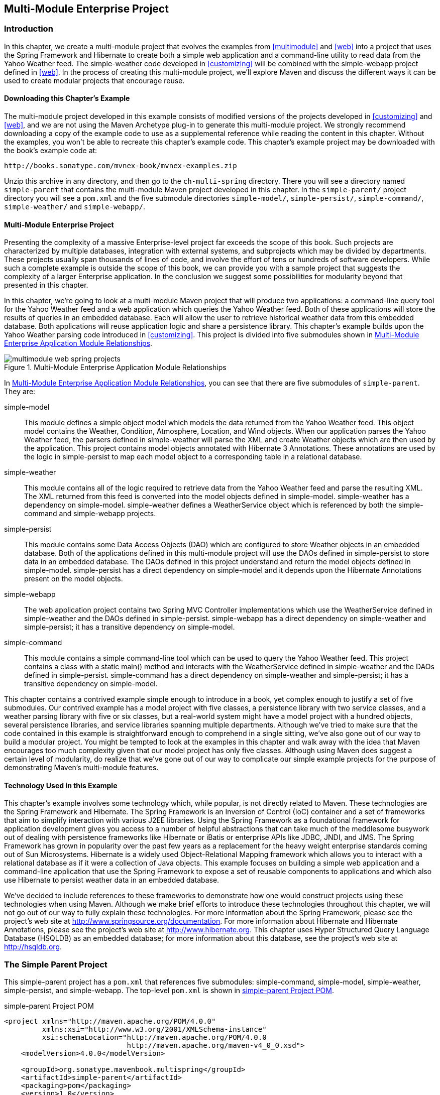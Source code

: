 [[multimodule-web-spring]]
== Multi-Module Enterprise Project

[[multimodule-web-spring-sect-intro]]
=== Introduction

In this chapter, we create a multi-module project that evolves the
examples from <<multimodule>> and <<web>> into a project that uses the
Spring Framework and Hibernate to create both a simple web application
and a command-line utility to read data from the Yahoo Weather
feed. The +simple-weather+ code developed in <<customizing>> will be
combined with the +simple-webapp+ project defined in <<web>>. In the
process of creating this multi-module project, we'll explore Maven and
discuss the different ways it can be used to create modular projects
that encourage reuse.

[[multimodule-web-spring-sect-downloading-example]]
==== Downloading this Chapter's Example

The multi-module project developed in this example consists of
modified versions of the projects developed in <<customizing>> and
<<web>>, and we are not using the Maven Archetype plug-in to generate
this multi-module project. We strongly recommend downloading a copy of
the example code to use as a supplemental reference while reading the
content in this chapter. Without the examples, you won't be able to
recreate this chapter's example code. This chapter's example project
may be downloaded with the book's example code at:

----
http://books.sonatype.com/mvnex-book/mvnex-examples.zip
----

Unzip this archive in any directory, and then go to the
`ch-multi-spring` directory. There you will see a directory named
`simple-parent` that contains the multi-module Maven project
developed in this chapter. In the `simple-parent/` project directory
you will see a `pom.xml` and the five submodule directories
`simple-model/`, `simple-persist/`, `simple-command/`,
`simple-weather/` and `simple-webapp/`.

[[multimodule-web-spring-sect-project-description]]
==== Multi-Module Enterprise Project

Presenting the complexity of a massive Enterprise-level project far
exceeds the scope of this book. Such projects are characterized by
multiple databases, integration with external systems, and subprojects
which may be divided by departments. These projects usually span
thousands of lines of code, and involve the effort of tens or hundreds
of software developers. While such a complete example is outside the
scope of this book, we can provide you with a sample project that
suggests the complexity of a larger Enterprise application. In the
conclusion we suggest some possibilities for modularity beyond that
presented in this chapter.

In this chapter, we're going to look at a multi-module Maven project
that will produce two applications: a command-line query tool for the
Yahoo Weather feed and a web application which queries the Yahoo
Weather feed. Both of these applications will store the results of
queries in an embedded database. Each will allow the user to retrieve
historical weather data from this embedded database. Both applications
will reuse application logic and share a persistence library. This
chapter's example builds upon the Yahoo Weather parsing code
introduced in <<customizing>>. This project is divided into five
submodules shown in <<fig-multimodule-web-spring-projects>>.

[[fig-multimodule-web-spring-projects]]
.Multi-Module Enterprise Application Module Relationships
image::figs/web/multimodule-web-spring_projects.png[]

In <<fig-multimodule-web-spring-projects>>, you can see that there are
five submodules of `simple-parent`. They are:

simple-model::

   This module defines a simple object model which models the data
   returned from the Yahoo Weather feed. This object model contains
   the +Weather+, +Condition+, +Atmosphere+, +Location+, and +Wind+
   objects. When our application parses the Yahoo Weather feed, the
   parsers defined in +simple-weather+ will parse the XML and create
   +Weather+ objects which are then used by the application. This
   project contains model objects annotated with Hibernate 3
   Annotations. These annotations are used by the logic in
   +simple-persist+ to map each model object to a corresponding table
   in a relational database.

simple-weather::

   This module contains all of the logic required to retrieve data
   from the Yahoo Weather feed and parse the resulting XML. The XML
   returned from this feed is converted into the model objects defined
   in +simple-model+. +simple-weather+ has a dependency on
   +simple-model+. +simple-weather+ defines a +WeatherService+ object
   which is referenced by both the +simple-command+ and
   +simple-webapp+ projects.

simple-persist::

   This module contains some Data Access Objects (DAO) which are
   configured to store +Weather+ objects in an embedded database. Both
   of the applications defined in this multi-module project will use
   the DAOs defined in +simple-persist+ to store data in an embedded
   database. The DAOs defined in this project understand and return
   the model objects defined in +simple-model+. +simple-persist+ has a
   direct dependency on +simple-model+ and it depends upon the
   Hibernate Annotations present on the model objects.

simple-webapp::

   The web application project contains two Spring MVC Controller
   implementations which use the +WeatherService+ defined in
   +simple-weather+ and the DAOs defined in
   +simple-persist+. +simple-webapp+ has a direct dependency on
   +simple-weather+ and +simple-persist+; it has a transitive
   dependency on +simple-model+.

simple-command::

   This module contains a simple command-line tool which can be used
   to query the Yahoo Weather feed. This project contains a class
   with a static +main()+ method and interacts with the
   +WeatherService+ defined in +simple-weather+ and the DAOs defined
   in +simple-persist+. +simple-command+ has a direct dependency on
   +simple-weather+ and +simple-persist+; it has a transitive
   dependency on +simple-model+.

This chapter contains a contrived example simple enough to introduce
in a book, yet complex enough to justify a set of five submodules. Our
contrived example has a model project with five classes, a persistence
library with two service classes, and a weather parsing library with
five or six classes, but a real-world system might have a model
project with a hundred objects, several persistence libraries, and
service libraries spanning multiple departments. Although we've tried
to make sure that the code contained in this example is
straightforward enough to comprehend in a single sitting, we've also
gone out of our way to build a modular project. You might be tempted
to look at the examples in this chapter and walk away with the idea
that Maven encourages too much complexity given that our model project
has only five classes. Although using Maven does suggest a certain
level of modularity, do realize that we've gone out of our way to
complicate our simple example projects for the purpose of
demonstrating Maven's multi-module features.

[[multimodule-web-spring-sect-example-tech]]
==== Technology Used in this Example

This chapter's example involves some technology which, while popular,
is not directly related to Maven. These technologies are the Spring
Framework and Hibernate. The Spring Framework is an Inversion of
Control (IoC) container and a set of frameworks that aim to simplify
interaction with various J2EE libraries. Using the Spring Framework as
a foundational framework for application development gives you access
to a number of helpful abstractions that can take much of the
meddlesome busywork out of dealing with persistence frameworks like
Hibernate or iBatis or enterprise APIs like JDBC, JNDI, and JMS. The
Spring Framework has grown in popularity over the past few years as a
replacement for the heavy weight enterprise standards coming out of
Sun Microsystems. Hibernate is a widely used Object-Relational Mapping
framework which allows you to interact with a relational database as
if it were a collection of Java objects. This example focuses on
building a simple web application and a command-line application that
use the Spring Framework to expose a set of reusable components to
applications and which also use Hibernate to persist weather data in
an embedded database.

We've decided to include references to these frameworks to demonstrate
how one would construct projects using these technologies when using
Maven. Although we make brief efforts to introduce these technologies
throughout this chapter, we will not go out of our way to fully
explain these technologies. For more information about the Spring
Framework, please see the project's web site at
http://www.springframework.org/[http://www.springsource.org/documentation]. For
more information about Hibernate and Hibernate Annotations, please see
the project's web site at
http://www.hibernate.org[http://www.hibernate.org]. This chapter uses
Hyper Structured Query Language Database (HSQLDB) as an embedded
database; for more information about this database, see the project's
web site at http://hsqldb.org/[http://hsqldb.org].

[[multimodule-web-spring-sect-simple-parent]]
=== The Simple Parent Project

This +simple-parent+ project has a `pom.xml` that references five
submodules: +simple-command+, +simple-model+, +simple-weather+,
+simple-persist+, and +simple-webapp+. The top-level `pom.xml` is
shown in <<ex-multimodule-web-spring-parent>>.

[[ex-multimodule-web-spring-parent]]
.simple-parent Project POM
----
<project xmlns="http://maven.apache.org/POM/4.0.0" 
         xmlns:xsi="http://www.w3.org/2001/XMLSchema-instance"
         xsi:schemaLocation="http://maven.apache.org/POM/4.0.0 
                             http://maven.apache.org/maven-v4_0_0.xsd">
    <modelVersion>4.0.0</modelVersion>

    <groupId>org.sonatype.mavenbook.multispring</groupId>
    <artifactId>simple-parent</artifactId>
    <packaging>pom</packaging>
    <version>1.0</version>
    <name>Multi-Spring Chapter Simple Parent Project</name>

    <modules>
        <module>simple-command</module>
        <module>simple-model</module>
        <module>simple-weather</module>
        <module>simple-persist</module>
        <module>simple-webapp</module>
    </modules>

    <build>
        <pluginManagement>
            <plugins>
                <plugin>
                    <groupId>org.apache.maven.plugins</groupId>
                    <artifactId>maven-compiler-plugin</artifactId>
                    <configuration>
                        <source>1.5</source>
                        <target>1.5</target>
                    </configuration>
                </plugin>
            </plugins>
        </pluginManagement> 
    </build>

    <dependencies>
        <dependency>
            <groupId>junit</groupId>
            <artifactId>junit</artifactId>
            <version>3.8.1</version>
            <scope>test</scope>
        </dependency>
    </dependencies>
</project>
----

NOTE: If you are already familiar with Maven POMs, you might notice
that this top-level POM does not define a dependencyManagement
element. The dependencyManagement element allows you to define
dependency versions in a single, top-level POM, and it is introduced
in <<optimizing>>.

Note the similarities of this parent POM to the parent POM defined in
<<ex-multimodule-parent-pom>>. The only real difference between these
two POMs is the list of submodules. Where that example only listed two
submodules, this parent POM lists five submodules. The next few
sections explore each of these five submodules in some detail. Because
our example uses Java annotations, we've configured the compiler to
target the Java 5 JVM.

[[multimodule-web-spring-sect-simple-model-project]]
=== The Simple Model Module

The first thing most enterprise projects need is an object model. An
object model captures the core set of domain objects in any system. A
banking system might have an object model which consists of 
+Account+, +Customer+, and +Transaction+ objects, or a system to
capture and communicate sports scores might have a +Team+ and a +Game+
object. Whatever it is, there's a good chance that you've modeled the
concepts in your system in an object model. It is a common practice in
Maven projects to separate this project into a separate project which
is widely referenced. In this system we are capturing each query to
the Yahoo Weather feed with a +Weather+ object which references four
other objects. Wind direction, chill, and speed are stored in a +Wind+
object. Location data including the zip code, city, region, and
country are stored in a +Location+ class. Atmospheric conditions such
as the humidity, maximum visibility, barometric pressure, and whether
the pressure is rising or falling are stored in an +Atmosphere+
class. A textual description of conditions, the temperature, and the
date of the observation is stored in a +Condition+ class.

.Simple Object Model for Weather Data
image::figs/web/multimodule-web-spring_object-model.png[]

The `pom.xml` file for this simple object model contains one
dependency that bears some explanation. Our object model is annotated
with Hibernate Annotations. We use these annotations to map the model
objects in this model to tables in a relational database. The
dependency is +org.hibernate:hibernate-annotations:3.3.0.ga+. Take a
look at the `pom.xml` shown in <<example_simple-model_pom.xml>>, and
then look at the next few examples for some illustrations of these
annotations.

[[example_simple-model_pom.xml]]
.simple-model pom.xml
----
<project xmlns="http://maven.apache.org/POM/4.0.0" 
         xmlns:xsi="http://www.w3.org/2001/XMLSchema-instance"
         xsi:schemaLocation="http://maven.apache.org/POM/4.0.0
                             http://maven.apache.org/maven-v4_0_0.xsd">
    <modelVersion>4.0.0</modelVersion>
    <parent>
        <groupId>org.sonatype.mavenbook.multispring</groupId>
        <artifactId>simple-parent</artifactId>
        <version>1.0</version>
    </parent>
    <artifactId>simple-model</artifactId>
    <packaging>jar</packaging>

    <name>Simple Object Model</name>

    <dependencies>
        <dependency>
            <groupId>org.hibernate</groupId>
            <artifactId>hibernate-annotations</artifactId>
            <version>3.3.0.ga</version>
        </dependency>
        <dependency>
            <groupId>org.hibernate</groupId>
            <artifactId>hibernate-commons-annotations</artifactId>
            <version>3.3.0.ga</version>
        </dependency>
    </dependencies>
</project>
----

In `src/main/java/org/sonatype/mavenbook/weather/model`, we have
`Weather.java`, which contains the annotated +Weather+ model
object. The +Weather+ object is a simple Java bean. This means that we
have private member variables like +id+, +location+, +condition+,
+wind+, +atmosphere+, and +date+ exposed with public getter and setter
methods that adhere to the following pattern: if a property is named
+name+, there will be a public no-arg getter method named +getName()+,
and there will be a one-argument setter named +setName(String name)+. 
Although we show the
getter and setter methods for the +id+ property, we've omitted most of
the getters and setters for most of the other properties to save a few
trees. See <<example_weather_model_object>>.

[[example_weather_model_object]]
.Annotated Weather Model Object
----
package org.sonatype.mavenbook.weather.model;

import javax.persistence.*;

import java.util.Date;

@Entity
@NamedQueries({
  @NamedQuery(name="Weather.byLocation", 
              query="from Weather w where w.location = :location")
})
public class Weather {

  @Id
  @GeneratedValue(strategy=GenerationType.IDENTITY)
  private Integer id;

  @ManyToOne(cascade=CascadeType.ALL)
  private Location location;

  @OneToOne(mappedBy="weather",cascade=CascadeType.ALL)
  private Condition condition;

  @OneToOne(mappedBy="weather",cascade=CascadeType.ALL)
  private Wind wind;

  @OneToOne(mappedBy="weather",cascade=CascadeType.ALL)
  private Atmosphere atmosphere;

  private Date date;

  public Weather() {}

  public Integer getId() { return id; }
  public void setId(Integer id) { this.id = id; }

  // All getter and setter methods omitted...
}
----

In the +Weather+ class, we are using Hibernate annotations to provide
guidance to the +simple-persist+ project. These annotations are used
by Hibernate to map an object to a table in a relational
database. Although a full explanation of Hibernate annotations is
beyond the scope of this chapter, here is a brief explanation for the
curious. The +@Entity+ annotation marks this class as a persistent
entity. We've omitted the +@Table+ annotation on this class, so
Hibernate is going to use the name of the class as the name of the
table to map +Weather+ to. The +@NamedQueries+ annotation defines a
query that is used by the +WeatherDAO+ in +simple-persist+. The query
language in the +@NamedQuery+ annotation is written in something
called Hibernate Query Language (HQL). Each member variable is
annotated with annotations that define the type of column and any
relationships implied by that column:

+Id+::

   The +id+ property is annotated with +@Id+. This marks the +id+
   property as the property that contains the primary key in a
   database table. The +@GeneratedValue+ controls how new primary key
   values are generated. In the case of +id+, we're using the
   +IDENTITY+ +GenerationType+, which will use the underlying
   database's identity generation facilities.

+Location+::

   Each +Weather+ object instance corresponds to a +Location+
   object. A +Location+ object represents a zip code, and the
   +@ManyToOne+ makes sure that +Weather+ objects that point to the
   same +Location+ object reference the same instance. The +cascade+
   attribute of the +@ManyToOne+ makes sure that we persist a
   +Location+ object every time we persist a +Weather+ object.

+Condition+, +Wind+, +Atmosphere+::

   Each of these objects is mapped as a +@OneToOne+ with the
   +CascadeType+ of +ALL+. This means that every time we save a
   +Weather+ object, we'll be inserting a row into the +Weather+
   table, the +Condition+ table, the +Wind+ table, and the
   +Atmosphere+ table.

+Date+::

   +Date+ is not annotated. This means that Hibernate is going to use
   all of the column defaults to define this mapping. The column name
   is going to be +date+, and the column type is going to be the
   appropriate time to match the +Date+ object.

NOTE: If you have a property you wish to omit from a table mapping,
you would annotate that property with +@Transient+.

Next, take a look at one of the secondary model objects, +Condition+,
shown in <<example_condition_model_object>>. This class also resides
in `src/main/java/org/sonatype/mavenbook/weather/model`.

[[example_condition_model_object]]
.simple-model's Condition Model Object.
----
package org.sonatype.mavenbook.weather.model;

import javax.persistence.*;

@Entity
public class Condition {

  @Id 
  @GeneratedValue(strategy=GenerationType.IDENTITY)
  private Integer id;

  private String text;
  private String code;
  private String temp;
  private String date;

  @OneToOne(cascade=CascadeType.ALL)
  @JoinColumn(name="weather_id", nullable=false)
  private Weather weather;

  public Condition() {}

  public Integer getId() { return id; }
  public void setId(Integer id) { this.id = id; }

  // All getter and setter methods omitted...
}
----

The +Condition+ class resembles the +Weather+ class. It is annotated
as an +@Entity+, and it has similar annotations on the +id+
property. The +text+, +code+, +temp+, and +date+ properties are all
left with the default column settings, and the +weather+ property is
annotated with a +@OneToOne+ annotation and another annotation that
references the associated +Weather+ object with a foreign key column
named +weather_id+.

[[multimodule-web-spring-sect-simple-weather]]
=== The Simple Weather Module

The next module we're going to examine could be considered something
of a “service.” The Simple Weather module is the module that contains
all of the logic necessary to retrieve and parse the data from the
Yahoo Weather RSS feed. Although Simple Weather contains three Java
classes and one JUnit test, it is going to present a single component,
+WeatherService+, to both the Simple Web Application and the Simple
Command-Line Utility. Very often an enterprise project will contain
several API modules that contain critical business logic or logic that
interacts with external systems. A banking system might have a module
that retrieves and parses data from a third-party data provider, and a
system to display sports scores might interact with an XML feed that
presents real-time scores for basketball or soccer. In
<<example_simple-weather_module_pom>>, this module encapsulates all of
the network activity and XML parsing that is involved in the
interaction with Yahoo Weather. Other modules can depend on this
module and simply call out to the +retrieveForecast()+ method on +WeatherService+,
which takes a zip code as an argument and which returns a +Weather+
object.

[[example_simple-weather_module_pom]]
.simple-weather Module POM
----
<project xmlns="http://maven.apache.org/POM/4.0.0" 
         xmlns:xsi="http://www.w3.org/2001/XMLSchema-instance"
         xsi:schemaLocation="http://maven.apache.org/POM/4.0.0 
                             http://maven.apache.org/maven-v4_0_0.xsd">
    <modelVersion>4.0.0</modelVersion>
    <parent>
        <groupId>org.sonatype.mavenbook.multispring</groupId>
        <artifactId>simple-parent</artifactId>
        <version>1.0</version>
    </parent>
    <artifactId>simple-weather</artifactId>
    <packaging>jar</packaging>

    <name>Simple Weather API</name>

    <dependencies>
        <dependency>
            <groupId>org.sonatype.mavenbook.multispring</groupId>
            <artifactId>simple-model</artifactId>
            <version>1.0</version>
        </dependency>
        <dependency>
            <groupId>log4j</groupId>
            <artifactId>log4j</artifactId>
            <version>1.2.14</version>
        </dependency>
        <dependency>
            <groupId>dom4j</groupId>
            <artifactId>dom4j</artifactId>
            <version>1.6.1</version>
        </dependency>
        <dependency>
            <groupId>jaxen</groupId>
            <artifactId>jaxen</artifactId>
            <version>1.1.1</version>
        </dependency>
        <dependency>
            <groupId>org.apache.commons</groupId>
            <artifactId>commons-io</artifactId>
            <version>1.3.2</version>
            <scope>test</scope>
        </dependency>
    </dependencies>
</project>
----

The +simple-weather+ POM extends the +simple-parent+ POM, sets the
packaging to +jar+, and then adds the following dependencies:

+org.sonatype.mavenbook.multispring:simple-model:1.0+::

   +simple-weather+ parses the Yahoo Weather RSS feed into a
   +Weather+ object. It has a direct dependency on +simple-model+.

+log4j:log4j:1.2.14+::

   +simple-weather+ uses the Log4J library to print log messages.

+dom4j:dom4j:1.6.1+ and +jaxen:jaxen:1.1.1+::

   Both of these dependencies are used to parse the XML returned from
   Yahoo Weather.

+org.apache.commons:commons-io:1.3.2 (scope=test)+::

   This +test+-scoped dependency is used by the +YahooParserTest+.

Next is the +WeatherService+ class, shown in
<<example_weatherservice_class>>. This class is going to look very
similar to the +WeatherService+ class from
<<multimodule-weather-service>>. Although the +WeatherService+ is the
same, there are some subtle differences in this chapter's
example. This version's +retrieveForecast()+ method returns a
+Weather+ object, and the formatting is going to be left to the
applications that call +WeatherService+. The other major change is
that the +YahooRetriever+ and +YahooParser+ are both bean properties
of the +WeatherService+ bean.

[[example_weatherservice_class]]
.WeatherService Class
----
package org.sonatype.mavenbook.weather;

import java.io.InputStream;

import org.sonatype.mavenbook.weather.model.Weather;

public class WeatherService {

    private YahooRetriever yahooRetriever;
    private YahooParser yahooParser;

    public WeatherService() {
    }

    public Weather retrieveForecast(String zip) throws Exception {
        // Retrieve Data 
        InputStream dataIn = yahooRetriever.retrieve(zip);

        // Parse DataS   
        Weather weather = yahooParser.parse(zip, dataIn);

        return weather;
    }

    public YahooRetriever getYahooRetriever() {
        return yahooRetriever;
    }

    public void setYahooRetriever(YahooRetriever yahooRetriever) {
        this.yahooRetriever = yahooRetriever;
    }

    public YahooParser getYahooParser() {
        return yahooParser;
    }

    public void setYahooParser(YahooParser yahooParser) {
        this.yahooParser = yahooParser;
    }

}
----

Finally, in this project we have an XML file that is used by the
Spring Framework to create something called an
+ApplicationContext+. First, some explanation: both of our
applications, the web application and the command-line utility, need
to interact with the +WeatherService+ class, and they both do so by
retrieving an instance of this class from a Spring
+ApplicationContext+ using the name +weatherService+. Our web
application uses a Spring MVC controller that is associated with an
instance of +WeatherService+, and our command-line utility loads the
+WeatherService+ from an +ApplicationContext+ in a static +main()+
function. To encourage reuse, we've included an
`applicationContext-weather.xml` file in `src/main/resources`, which
is available on the classpath. Modules that depend on the
+simple-weather+ module can load this application context using the
+ClasspathXmlApplicationContext+ in the Spring Framework. They can
then reference a named instance of the +WeatherService+ named
+weatherService+.

[[ex-spring-app-ctx-simple-weather]]
.Spring Application Context for the simple-weather Module
----
<?xml version="1.0" encoding="UTF-8"?>

<beans xmlns="http://www.springframework.org/schema/beans"
       xmlns:xsi="http://www.w3.org/2001/XMLSchema-instance"
       xsi:schemaLocation="http://www.springframework.org/schema/beans 
         http://www.springframework.org/schema/beans/spring-beans-2.0.xsd"
       default-lazy-init="true">

    <bean id="weatherService" 
          class="org.sonatype.mavenbook.weather.WeatherService">
        <property name="yahooRetriever" ref="yahooRetriever"/>
        <property name="yahooParser" ref="yahooParser"/>
    </bean>

    <bean id="yahooRetriever" 
          class="org.sonatype.mavenbook.weather.YahooRetriever"/>

    <bean id="yahooParser" 
          class="org.sonatype.mavenbook.weather.YahooParser"/>
</beans>
----

This document defines three beans: +yahooParser+, +yahooRetriever+,
and +weatherService+. The +weatherService+ bean is an instance of
+WeatherService+, and this XML document populates the +yahooParser+
and +yahooRetriever+ properties with references to the named instances
of the corresponding classes. Think of this
`applicationContext-weather.xml` file as defining the architecture of
a subsystem in this multi-module project. Projects like
+simple-webapp+ and +simple-command+ can reference this context and
retrieve an instance of +WeatherService+ which already has
relationships to instances of +YahooRetriever+ and +YahooParser+.

[[multimodule-web-spring-sect-simple-persist]]
=== The Simple Persist Module

This module defines two very simple Data Access Objects (DAOs). A DAO
is an object that provides an interface for persistence operations. In
an application that makes use of an Object-Relational Mapping (ORM)
framework such as Hibernate, DAOs are usually defined around
objects. In this project, we are defining two DAO objects:
+WeatherDAO+ and +LocationDAO+. The +WeatherDAO+ class allows us to
save a +Weather+ object to a database and retrieve a +Weather+ object
by +id+, and to retrieve +Weather+ objects that match a specific
+Location+. The +LocationDAO+ has a method that allows us to retrieve
a +Location+ object by zip code. First, let's take a look at the
+simple-persist+ POM in <<ex-simple-persist-POM>>.

[[ex-simple-persist-POM]]
.simple-persist POM
----
<project xmlns="http://maven.apache.org/POM/4.0.0" 
         xmlns:xsi="http://www.w3.org/2001/XMLSchema-instance"
         xsi:schemaLocation="http://maven.apache.org/POM/4.0.0 
                             http://maven.apache.org/maven-v4_0_0.xsd">
    <modelVersion>4.0.0</modelVersion>
    <parent>
        <groupId>org.sonatype.mavenbook.multispring</groupId>
        <artifactId>simple-parent</artifactId>
        <version>1.0</version>
    </parent>
    <artifactId>simple-persist</artifactId>
    <packaging>jar</packaging>

    <name>Simple Persistence API</name>

    <dependencies>
        <dependency>
            <groupId>org.sonatype.mavenbook.multispring</groupId>
            <artifactId>simple-model</artifactId>
            <version>1.0</version>
        </dependency>
        <dependency>
            <groupId>org.hibernate</groupId>
            <artifactId>hibernate</artifactId>
            <version>3.2.5.ga</version>
            <exclusions>
                <exclusion>
                    <groupId>javax.transaction</groupId>
                    <artifactId>jta</artifactId>
                </exclusion>
            </exclusions>
        </dependency>
        <dependency>
            <groupId>org.hibernate</groupId>
            <artifactId>hibernate-annotations</artifactId>
            <version>3.3.0.ga</version>
        </dependency>
        <dependency>
            <groupId>org.hibernate</groupId>
            <artifactId>hibernate-commons-annotations</artifactId>
            <version>3.3.0.ga</version>
        </dependency>
        <dependency>
            <groupId>javax.servlet</groupId>
            <artifactId>servlet-api</artifactId>
            <version>2.4</version>
            <scope>provided</scope>
        </dependency>
        <dependency>
            <groupId>org.springframework</groupId>
            <artifactId>spring</artifactId>
            <version>2.0.7</version>
        </dependency>
    </dependencies>
</project>
----

This POM file references +simple-parent+ as a parent POM, and it
defines a few dependencies. The dependencies listed in
+simple-persist+'s POM are:

+org.sonatype.mavenbook.multispring:simple-model:1.0+::

   Just like the +simple-weather+ module, this persistence module
   references the core model objects defined in +simple-model+.

+org.hibernate:hibernate:3.2.5.ga+::

   We define a dependency on Hibernate version 3.2.5.ga, but notice
   that we're excluding a dependency of Hibernate. We're doing this
   because the +javax.++transaction:++jta+ dependency is not available
   in the public Maven repository. This dependency happens to be one
   of those Sun dependencies that has not yet made it into the free
   central Maven repository. To avoid an annoying message telling us
   to go download these nonfree dependencies, we simply exclude this
   dependency from Hibernate.

+javax.servlet:servlet-api:2.4+::

   Since this project contains a Servlet, we need to include the
   Servlet API version 2.4.

+org.springframework:spring:2.0.7+::

   This includes the entire Spring Framework as a dependency.  It is
   generally a good practice to depend on only the components of
   Spring you happen to be using. The Spring Framework project has
   been nice enough to create focused artifacts such as
   +spring-hibernate3+.

Why depend on Spring? When it comes to Hibernate integration, Spring
allows us to leverage helper classes such as
+HibernateDaoSupport+. For an example of what is possible with the
help of +HibernateDaoSupport+, take a look at the code for the
+WeatherDAO+ in <<ex-persist-weatherdao-class>>.

[[ex-persist-weatherdao-class]]
.simple-persist's WeatherDAO Class
----
package org.sonatype.mavenbook.weather.persist;

import java.util.ArrayList;
import java.util.List;

import org.hibernate.Query;
import org.hibernate.Session;
import org.springframework.orm.hibernate3.HibernateCallback;
import org.springframework.orm.hibernate3.support.HibernateDaoSupport;

import org.sonatype.mavenbook.weather.model.Location;
import org.sonatype.mavenbook.weather.model.Weather;

public class WeatherDAO extends HibernateDaoSupport { <1>

  public WeatherDAO() {}

  public void save(Weather weather) { <2>
    getHibernateTemplate().save( weather );
  }

  public Weather load(Integer id) { <3>
    return (Weather) getHibernateTemplate().load( Weather.class, id);
  }

  @SuppressWarnings("unchecked")
  public List<Weather> recentForLocation( final Location location ) {
    return (List<Weather>) getHibernateTemplate().execute(
        new HibernateCallback() { <4>
          public Object doInHibernate(Session session) {
              Query query = 
                getSession().getNamedQuery("Weather.byLocation");
              query.setParameter("location", location);
              return new ArrayList<Weather>( query.list() );
        }
    });
  }
}
----

That's it. No really, you are done writing a class that can insert new
rows, select by primary key, and find all rows in Weather that join to
an id in the Location table. Clearly, we can't stop this book and
insert the five hundred pages it would take to get you up to speed on
the intricacies of Hibernate, but we can do some very quick
explanation:

<1> This class extends +HibernateDaoSupport+. What this means is that
the class is going to be associated with a Hibernate +SessionFactory+
which it is going to use to create Hibernate +Session+ objects. In
Hibernate, every operation goes through a +Session+ object, a
+Session+ mediates access to the underlying database and takes care of
managing the connection to the JDBC +DataSource+. Extending
+HibernateDaoSupport+ also means that we can access the
+HibernateTemplate+ using +getHibernateTemplate()+. For an example of
what can be done with the +HibernateTemplate+...

<2> The +save()+ method takes an instance of +Weather+ and calls the
+save()+ method on a +HibernateTemplate+. The +HibernateTemplate+
simplifies calls to common Hibernate operations and converts any
database specific exceptions to runtime exceptions. Here we call out
to +save()+ which inserts a new record into the +Weather+
table. Alternatives to +save()+ are +update()+ which updates an
existing row, or +saveOrUpdate()+ which would either save or update
depending on the presence of a non-null +id+ property in Weather.

<3> The +load()+ method, once again, is a one-liner that just calls a
method on an instance of +HibernateTemplate+. +load()+ on
+HibernateTemplate+ takes a +Class+ object and a +Serializable+
object. In this case, the +Serializable+ corresponds to the +id+ value
of the +Weather+ object to load.

<4> This last method +recentForLocation()+ calls out to a +NamedQuery+
defined in the +Weather+ model object. If you can think back that far,
the +Weather+ model object defined a named query
+"Weather.byLocation"+ with a query of +"from Weather w where
w.location = :location"+. We're loading this +NamedQuery+ using a
reference to a Hibernate +Session+ object inside a +HibernateCallback+
which is executed by the +execute()+ method on
+HibernateTemplate+. You can see in this method that we're populating
the named parameter +location+ with the parameter passed in to the
+recentForLocation()+ method.

Now is a good time for some clarification. +HibernateDaoSupport+ and
+HibernateTemplate+ are classes from the Spring Framework. They were
created by the Spring Framework to make writing Hibernate DAO objects
painless. To support this DAO, we'll need to do some configuration in
the +simple-persist+ Spring +ApplicationContext+ definition. The XML
document shown in <<ex-persist-spring>> is stored in
`src/main/resources` in a file named `applicationContext-persist.xml`.

[[ex-persist-spring]]
.Spring Application Context for simple-persist
----
<beans xmlns="http://www.springframework.org/schema/beans"
       xmlns:xsi="http://www.w3.org/2001/XMLSchema-instance"
       xsi:schemaLocation="http://www.springframework.org/schema/beans 
         http://www.springframework.org/schema/beans/spring-beans-2.0.xsd"
       default-lazy-init="true">

  <bean id="sessionFactory"
    class="org.springframework.orm.hibernate3.annotation.AnnotationSessionFactoryBean">
    <property name="annotatedClasses">
      <list>
        <value>org.sonatype.mavenbook.weather.model.Atmosphere</value>
        <value>org.sonatype.mavenbook.weather.model.Condition</value>
        <value>org.sonatype.mavenbook.weather.model.Location</value>
        <value>org.sonatype.mavenbook.weather.model.Weather</value>
        <value>org.sonatype.mavenbook.weather.model.Wind</value>
      </list>
    </property>
    <property name="hibernateProperties">
      <props>
        <prop key="hibernate.show_sql">false</prop>
        <prop key="hibernate.format_sql">true</prop>
        <prop key="hibernate.transaction.factory_class">
          org.hibernate.transaction.JDBCTransactionFactory
        </prop>
        <prop key="hibernate.dialect">
          org.hibernate.dialect.HSQLDialect
        </prop>
        <prop key="hibernate.connection.pool_size">0</prop>
        <prop key="hibernate.connection.driver_class">
          org.hsqldb.jdbcDriver
        </prop>
        <prop key="hibernate.connection.url">
          jdbc:hsqldb:data/weather;shutdown=true
        </prop>
        <prop key="hibernate.connection.username">sa</prop>
        <prop key="hibernate.connection.password"></prop>
        <prop key="hibernate.connection.autocommit">true</prop>
        <prop key="hibernate.jdbc.batch_size">0</prop>
      </props>
    </property>
  </bean>

  <bean id="locationDAO" 
        class="org.sonatype.mavenbook.weather.persist.LocationDAO">
    <property name="sessionFactory" ref="sessionFactory"/>
  </bean>

  <bean id="weatherDAO" 
        class="org.sonatype.mavenbook.weather.persist.WeatherDAO">
    <property name="sessionFactory" ref="sessionFactory"/>
  </bean>
</beans>
----

In this application context, we're accomplishing a few things. The
+sessionFactory+ bean is the bean from which the DAOs retrieve
Hibernate +Session+ objects. This bean is an instance of
+AnnotationSessionFactoryBean+ and is supplied with a list of
+annotatedClasses+. Note that the list of annotated classes is the
list of classes defined in our +simple-model+ module. Next, the
+sessionFactory+ is configured with a set of Hibernate configuration
properties (+hibernateProperties+). In this example, our Hibernate
properties define a number of settings:

+hibernate.dialect+::

   This setting controls how SQL is to be generated for our
   database. Since we are using the HSQLDB database, our database
   dialect is set to
   +org.hibernate.dialect.HSQLDialect+. Hibernate has dialects
   for all major databases such as Oracle, MySQL, Postgres, and SQL
   Server.

+hibernate.connection.*+::

   In this example, we're configuring the JDBC connection properties
   from the Spring configuration. Our applications are configured to
   run against a HSQLDB in the `./data/weather` directory. In a real
   enterprise application, it is more likely you would use something
   like JNDI to externalize database configuration from your
   application's code.

Lastly, in this bean definition file, both of the +simple-persist+ DAO
objects are created and given a reference to the +sessionFactory+ bean
just defined. Just like the Spring application context in
+simple-weather+, this `applicationContext-persist.xml` file defines
the architecture of a submodule in a larger enterprise design. If you
were working with a larger collection of persistence classes, you
might find it useful to capture them in an application context which
is separate from your application.

There's one last piece of the puzzle in +simple-persist+. Later in
this chapter, we're going to use `hibernate.cfg.xml` in
`src/main/resources`. The purpose of this file (which duplicates some
of the configuration in `applicationContext-persist.xml`) is to allow
us to leverage the Maven Hibernate3 plugin to generate Data Definition
Language (DDL) from nothing more than our annotations. See
<<ex-hibernate-cfg>>.

[[ex-hibernate-cfg]]
.simple-persist hibernate.cfg.xml
----
<!DOCTYPE hibernate-configuration PUBLIC
  "-//Hibernate/Hibernate Configuration DTD 3.0//EN"
  "http://hibernate.sourceforge.net/hibernate-configuration-3.0.dtd">

<hibernate-configuration>
  <session-factory>

    <!-- SQL dialect -->
    <property name="dialect">
      org.hibernate.dialect.HSQLDialect
    </property>

    <!-- Database connection settings -->
    <property name="connection.driver_class">
      org.hsqldb.jdbcDriver
    </property>
    <property name="connection.url">jdbc:hsqldb:data/weather</property>
    <property name="connection.username">sa</property>
    <property name="connection.password"></property>
    <property name="connection.shutdown">true</property>

    <!-- JDBC connection pool (use the built-in one) -->
    <property name="connection.pool_size">1</property>

    <!-- Enable Hibernate's automatic session context management -->
    <property name="current_session_context_class">thread</property>

    <!-- Disable the second-level cache  -->
    <property name="cache.provider_class">
            org.hibernate.cache.NoCacheProvider
    </property>

    <!-- Echo all executed SQL to stdout -->
    <property name="show_sql">true</property>

    <!-- disable batching so HSQLDB will propagate errors correctly. -->
    <property name="jdbc.batch_size">0</property>

    <!-- List all the mapping documents we're using -->
    <mapping class="org.sonatype.mavenbook.weather.model.Atmosphere"/>
    <mapping class="org.sonatype.mavenbook.weather.model.Condition"/>
    <mapping class="org.sonatype.mavenbook.weather.model.Location"/>
    <mapping class="org.sonatype.mavenbook.weather.model.Weather"/>
    <mapping class="org.sonatype.mavenbook.weather.model.Wind"/>

  </session-factory>
</hibernate-configuration>
----

The contents of <<ex-persist-spring>> and
<<ex-multimodule-web-spring-parent>> are redundant. While the Spring
Application Context XML is going to be used by the web application and
the command-line application, the `hibernate.cfg.xml` exists only to
support the Maven Hibernate3 plugin. Later in this chapter, we'll see
how to use this `hibernate.cfg.xml` and the Maven Hibernate3 plugin to
generate a database schema based on the annotated object model defined
in +simple-model+. This `hibernate.cfg.xml` file is the file that will
configure the JDBC connection properties and enumerate the list of
annotated model classes for the Maven Hibernate3 plugin.

[[multimodule-web-spring-sect-simple-web]]
=== The Simple Web Application Module

The web application is defined in a +simple-webapp+ project. This
simple web application project is going to define two Spring MVC
Controllers: +WeatherController+ and +simple-weather+ and the
`applicationContext-persist.xml` file in +simple-persist+. The
component architecture of this simple web application is shown in
<<fig-web-components>>.

[[fig-web-components]]
.Spring MVC Controllers Referencing Components in simple-weather and simple-persist.
image::figs/web/multimodule-web-web-spring.png[]

The POM for +simple-webapp+ is shown in
<<example_pom-for-simple-webapp>>.

[[example_pom-for-simple-webapp]]
.POM for simple-webapp
----
<project xmlns="http://maven.apache.org/POM/4.0.0" 
         xmlns:xsi="http://www.w3.org/2001/XMLSchema-instance"
         xsi:schemaLocation="http://maven.apache.org/POM/4.0.0 
                             http://maven.apache.org/maven-v4_0_0.xsd">
  <modelVersion>4.0.0</modelVersion>
  <parent>
    <groupId>org.sonatype.mavenbook.multispring</groupId>
    <artifactId>simple-parent</artifactId>
    <version>1.0</version>
  </parent>

  <artifactId>simple-webapp</artifactId>
  <packaging>war</packaging>
  <name>Simple Web Application</name>
  <dependencies>
    <dependency> <1>
      <groupId>javax.servlet</groupId>
      <artifactId>servlet-api</artifactId>
      <version>2.4</version>
      <scope>provided</scope>
    </dependency>
    <dependency>
      <groupId>org.sonatype.mavenbook.multispring</groupId>
      <artifactId>simple-weather</artifactId>
      <version>1.0</version>
    </dependency>
    <dependency>
      <groupId>org.sonatype.mavenbook.multispring</groupId>
      <artifactId>simple-persist</artifactId>
      <version>1.0</version>
    </dependency>
    <dependency>
      <groupId>org.springframework</groupId>
      <artifactId>spring</artifactId>
      <version>2.0.7</version>
    </dependency>
    <dependency>
      <groupId>org.apache.velocity</groupId>
      <artifactId>velocity</artifactId>
      <version>1.5</version>
    </dependency>
  </dependencies>
  <build>
    <finalName>simple-webapp</finalName>
    <plugins>
      <plugin> <2>
        <groupId>org.mortbay.jetty</groupId>
        <artifactId>maven-jetty-plugin</artifactId>
        <dependencies> <3>
          <dependency>
            <groupId>hsqldb</groupId>
            <artifactId>hsqldb</artifactId>
            <version>1.8.0.7</version>
          </dependency>
        </dependencies>
      </plugin>
      <plugin>
        <groupId>org.codehaus.mojo</groupId> <4>
        <artifactId>hibernate3-maven-plugin</artifactId>
        <version>2.0</version>
        <configuration>
          <components>
            <component>
              <name>hbm2ddl</name>
              <implementation>annotationconfiguration</implementation> <5>
          </component>
        </components>
        </configuration>
        <dependencies>
          <dependency>
            <groupId>hsqldb</groupId>
            <artifactId>hsqldb</artifactId>
            <version>1.8.0.7</version>
          </dependency>
        </dependencies>
      </plugin>
    </plugins>
  </build>
</project>
----

As this book progresses and the examples become more and more
substantial, you'll notice that the `pom.xml` begins to take on some
weight. In this POM, we're configuring four dependencies and two
plugins. Let's go through this POM in detail and dwell on some of the
important configuration points:

<1> This +simple-webapp+ project defines four dependencies: the
Servlet 2.4 specification, the simple-weather service library, the
simple-persist persistence library, and the entire Spring Framework
2.0.7.

<2> The Maven Jetty plugin couldn't be easier to add to this project;
we simply add a +plugin+ element that references the appropriate
+groupId+ and +artifactId+. The fact that this plugin is so trivial to
configure means that the plugin developers did a good job of providing
adequate defaults that don't need to be overridden in most cases. If
you did need to override the configuration of the Jetty plugin, you
would do so by providing a +configuration+ element.

<3> In our build configuration, we're going to be configuring the
Maven Hibernate3 Plugin to hit an embedded HSQLDB instance. For the
Maven Hibernate 3 plugin to successfully connect to this database
using JDBC, the plugin will need to reference the HSQLDB JDBC driver on
the classpath. To make a dependency available for a plugin, we add a
dependency declaration right inside the plugin declaration. In this case,
we're referencing hsqldb:hsqldb:1.8.0.7. The Hibernate plugin also
needs the JDBC driver to create the database, so we have also added
this dependency to its configuration.

<4> The Maven Hibernate plugin is when this POM starts to get
interesting. In the next section, we're going to run the +hbm2ddl+
goal to generate a HSQLDB database. In this `pom.xml`, we're including
a reference to version 2.0 of the +hibernate3-maven-plugin+ hosted by
the Codehaus Mojo plugin.

<5> The Maven Hibernate3 plugin has different ways to obtain Hibernate
mapping information that are appropriate for different usage scenarios
of the Hibernate3 plugin. If you were using Hibernate Mapping XML
(`.hbm.xml`) files, and you wanted to generate model classes using the
+hbm2java+ goal, you would set your implementation to
+configuration+. If you were using the Hibernate3 plugin to reverse
engineer a database to produce `.hbm.xml` files and model classes from
an existing database, you would use an implementation of
+jdbcconfiguration+. In this case, we're simply using an existing
annotated object model to generate a database. In other words, we have
our Hibernate mapping, but we don't yet have a database. In this usage
scenario, the appropriate implementation value is
+annotationconfiguration+. The Maven Hibernate3 plugin is discussed in
more detail in the later section
<<multimodule-web-spring-sect-spring-running-web>>.

Next, we turn our attention to the two Spring MVC controllers that
will handle all of the requests. Both of these controllers reference
the beans defined in +simple-weather+ and +simple-persist+.

.simple-webapp WeatherController
----
package org.sonatype.mavenbook.web;

import org.sonatype.mavenbook.weather.model.Weather;
import org.sonatype.mavenbook.weather.persist.WeatherDAO;
import org.sonatype.mavenbook.weather.WeatherService;
import javax.servlet.http.*;
import org.springframework.web.servlet.ModelAndView;
import org.springframework.web.servlet.mvc.Controller;

public class WeatherController implements Controller {

  private WeatherService weatherService;
  private WeatherDAO weatherDAO;

  public ModelAndView handleRequest(HttpServletRequest request,
                                    HttpServletResponse response) 
                                  throws Exception {

    String zip = request.getParameter("zip");
    Weather weather = weatherService.retrieveForecast(zip);
    weatherDAO.save(weather);
    return new ModelAndView("weather", "weather", weather);
  }

  public WeatherService getWeatherService() {
    return weatherService;
  }

  public void setWeatherService(WeatherService weatherService) {
    this.weatherService = weatherService;
  }

  public WeatherDAO getWeatherDAO() {
    return weatherDAO;
  }

  public void setWeatherDAO(WeatherDAO weatherDAO) {
    this.weatherDAO = weatherDAO;
  }
}
----

+WeatherController+ implements the Spring MVC Controller interface
that mandates the presence of a +handleRequest()+ method with the
signature shown in the example. If you look at the meat of this
method, you'll see that it invokes the +retrieveForecast()+ method on
the +weatherService+ instance variable. Unlike the previous chapter,
which had a Servlet that instantiated the +WeatherService+ class, the
+WeatherController+ is a bean with a +weatherService+ property. The
Spring IoC container is responsible for wiring the controller to the
+weatherService+ component. Also notice that we're not using the
+WeatherFormatter+ in this Spring controller implementation; instead,
we're passing the +Weather+ object returned by +retrieveForecast()+ to
the constructor of +ModelAndView+. This +ModelAndView+ class is going
to be used to render a Velocity template, and this template will have
references to a `${weather}` variable. The `weather.vm` template
is stored in `src/main/webapp/WEB-INF/vm` and is shown in
<<ex-weather-vm>>.

In the +WeatherController+, before we render the output of the
forecast, we pass the +Weather+ object returned by the
+WeatherService+ to the +save()+ method on +WeatherDAO+. Here we are
saving this +Weather+ object—using Hibernate—to an HSQLDB
database. Later, in +HistoryController+, we will see how we can
retrieve a history of weather forecasts that were saved by the
+WeatherController+.

[[ex-weather-vm]]
.weather.vm Template Rendered by WeatherController
----
<b>Current Weather Conditions for:
${weather.location.city}, ${weather.location.region}, 
${weather.location.country}</b><br/>

<ul>
<li>Temperature: ${weather.condition.temp}</li>
<li>Condition: ${weather.condition.text}</li>
<li>Humidity: ${weather.atmosphere.humidity}</li>
<li>Wind Chill: ${weather.wind.chill}</li>
<li>Date: ${weather.date}</li>
</ul>
----

The syntax for this Velocity template is straightforward: variables
are referenced using `${}` notation. The expression between the
curly braces references a property, or a property of a property on the
+weather+ variable, which was passed to this template by the
+WeatherController+.

The +HistoryController+ is used to retrieve recent forecasts that have
been requested by the +WeatherController+. Whenever we retrieve a
forecast from the +WeatherController+, that controller saves the
+Weather+ object to the database via the +WeatherDAO+. +WeatherDAO+
then uses Hibernate to dissect the +Weather+ object into a series of
rows in a set of related database tables. The +HistoryController+ is
shown in <<ex-spring-history>>.

[[ex-spring-history]]
.simple-web HistoryController
----
package org.sonatype.mavenbook.web;

import java.util.*;
import javax.servlet.http.*;
import org.springframework.web.servlet.ModelAndView;
import org.springframework.web.servlet.mvc.Controller;
import org.sonatype.mavenbook.weather.model.*;
import org.sonatype.mavenbook.weather.persist.*;

public class HistoryController implements Controller {

  private LocationDAO locationDAO;
  private WeatherDAO weatherDAO;

  public ModelAndView handleRequest(HttpServletRequest request, 
    HttpServletResponse response) throws Exception {
        
    String zip = request.getParameter("zip");
    Location location = locationDAO.findByZip(zip);
    List<Weather> weathers = weatherDAO.recentForLocation( location );

    Map<String,Object> model = new HashMap<String,Object>();
    model.put( "location", location );
    model.put( "weathers", weathers );

    return new ModelAndView("history", model);
  }

  public WeatherDAO getWeatherDAO() {
    return weatherDAO;
  }

  public void setWeatherDAO(WeatherDAO weatherDAO) {
    this.weatherDAO = weatherDAO;
  }

  public LocationDAO getLocationDAO() {
    return locationDAO;
  }

  public void setLocationDAO(LocationDAO locationDAO) {
    this.locationDAO = locationDAO;
  }
}
----

The +HistoryController+ is wired to two DAO objects defined in
+simple-persist+. The DAOs are bean properties of the
+HistoryController+: +WeatherDAO+ and +LocationDAO+. The goal of the
+HistoryController+ is to retrieve a +List+ of +Weather+ objects which
correspond to the +zip+ parameter. When the +WeatherDAO+ saves the
+Weather+ object to the database, it doesn't just store the zip code,
it stores a +Location+ object which is related to the +Weather+ object
in the +simple-model+. To retrieve a +List+ of +Weather+ objects, the
+HistoryController+ first retrieves the +Location+ object that
corresponds to the +zip+ parameter. It does this by invoking the
+findByZip()+ method on +LocationDAO+.

Once the +Location+ object has been retrieved, the +HistoryController+
will then attempt to retrieve recent +Weather+ objects that match the
given +Location+. Once the +List<Weather>+ has been retrieved, a
+HashMap+ is created to hold two variables for the `history.vm`
Velocity template shown in <<ex-spring-history-velocity>>.

[[ex-spring-history-velocity]]
.history.vm Rendered by the HistoryController
----
<b>
Weather History for: ${location.city}, ${location.region}, ${location.country}
</b>
<br/>

#foreach( $weather in $weathers )
<ul>
<li>Temperature: $weather.condition.temp</li>
<li>Condition: $weather.condition.text</li>
<li>Humidity: $weather.atmosphere.humidity</li>
<li>Wind Chill: $weather.wind.chill</li>
<li>Date: $weather.date</li>
</ul>
#end
----

The `history.vm` template in `src/main/webapp/WEB-INF/vm` references
the +location+ variable to print out information about the location of
the forecasts retrieved from the +WeatherDAO+. This template then uses
a Velocity control structure, +#foreach+, to loop through each element
in the +weathers+ variable. Each element in +weathers+ is assigned to
a variable named +weather+ and the template between +#foreach+ and
+#end+ is rendered for each observation.

You've seen these +Controller+ implementations, and you've seen that
they reference other beans defined in +simple-weather+ and
+simple-persist+, they respond to HTTP requests, and they yield
control to some mysterious templating system that knows how to render
Velocity templates. All of this magic is configured in a Spring
application context in
`src/main/webapp/WEB-INF/weather-servlet.xml`. This XML configures the
controllers and references other Spring-managed beans. It is loaded by
a +ServletContextListener+ which is also configured to load the
`applicationContext-weather.xml` and `applicationContext-persist.xml`
from the classpath. Let's take a closer look at the
`weather-servlet.xml` shown in <<ex-spring-weather-servlet>>.

[[ex-spring-weather-servlet]]
.Spring Controller Configuration weather-servlet.xml
----
<beans>  
  <bean id="weatherController" <1>
        class="org.sonatype.mavenbook.web.WeatherController">
    <property name="weatherService" ref="weatherService"/>
    <property name="weatherDAO" ref="weatherDAO"/>
  </bean>

  <bean id="historyController" 
        class="org.sonatype.mavenbook.web.HistoryController">
    <property name="weatherDAO" ref="weatherDAO"/>
    <property name="locationDAO" ref="locationDAO"/>
  </bean>

  <!-- you can have more than one handler defined -->
  <bean id="urlMapping" 
        class="org.springframework.web.servlet.handler.
          SimpleUrlHandlerMapping">
    <property name="urlMap">
      <map>
        <entry key="/weather.x"> <2>
          <ref bean="weatherController" />
        </entry>
        <entry key="/history.x">
          <ref bean="historyController" />
        </entry>
      </map>
    </property>
  </bean>
  
  <bean id="velocityConfig" <3>
    class="org.springframework.web.servlet.view.velocity.
      VelocityConfigurer">
    <property name="resourceLoaderPath" value="/WEB-INF/vm/"/>
  </bean>

  <bean id="viewResolver" <4>
    class="org.springframework.web.servlet.view.velocity.
      VelocityViewResolver">
    <property name="cache" value="true"/>
    <property name="prefix" value=""/>
    <property name="suffix" value=".vm"/>
    <property name="exposeSpringMacroHelpers" value="true"/>
  </bean>
</beans>
----

<1> The `weather-servlet.xml` defines the two controllers as
Spring-managed beans. +weatherController+ has two properties which are
references to +weatherService+ and +weatherDAO+. +historyController+
references the beans +weatherDAO+ and +locationDAO+. When this
+ApplicationContext+ is created, it is created in an environment that
has access to the ++ApplicationContext++s defined in both
+simple-persist+ and +simple-weather+. In <<ex-spring-web-xml>> you
will see how Spring is configured to merge components from multiple
Spring configuration files.

<2> The +urlMapping+ bean defines the URL patterns which invoke the
+WeatherController+ and the +HistoryController+. In this example, we
are using the +SimpleUrlHandlerMapping+ and mapping `/weather.x` to
+WeatherController+ and `/history.x` to +HistoryController+.

<3> Since we are using the Velocity templating engine, we will need to
pass in some configuration options. In the +velocityConfig+ bean, we
are telling Velocity to look for all templates in the `/WEB-INF/vm`
directory.

<4> Last, the +viewResolver+ is configured with the class
+VelocityViewResolver+. There are a number of +ViewResolver+
implementations in Spring from a standard ViewResolver to render JSP
or JSTL pages to a resolver which can render Freemarker templates. In
this example, we're configuring the Velocity templating engine and
setting the default prefix and suffix which will be automatically
appended to the names of the template passed to +ModelAndView+.

Finally, the +simple-webapp+ project was a `web.xml` which provides
the basic configuration for the web application. The `web.xml` file is
shown in <<ex-spring-web-xml>>.

[[ex-spring-web-xml]]
.web.xml for simple-webapp
----
<web-app id="simple-webapp" version="2.4" 
         xmlns="http://java.sun.com/xml/ns/j2ee" 
         xmlns:xsi="http://www.w3.org/2001/XMLSchema-instance" 
         xsi:schemaLocation="http://java.sun.com/xml/ns/j2ee 
               http://java.sun.com/xml/ns/j2ee/web-app_2_4.xsd">
  <display-name>Simple Web Application</display-name>

  <context-param> <1>
    <param-name>contextConfigLocation</param-name>
      <param-value>
        classpath:applicationContext-weather.xml
        classpath:applicationContext-persist.xml
      </param-value>
  </context-param>

  <context-param> <2>
    <param-name>log4jConfigLocation</param-name>
    <param-value>/WEB-INF/log4j.properties</param-value>
  </context-param>

  <listener> <3>
    <listener-class>
      org.springframework.web.util.Log4jConfigListener
    </listener-class>
  </listener>

  <listener>
    <listener-class> <4>
      org.springframework.web.context.ContextLoaderListener
    </listener-class>
  </listener>

  <servlet> <5>
    <servlet-name>weather</servlet-name>
    <servlet-class>
      org.springframework.web.servlet.DispatcherServlet
    </servlet-class>
    <load-on-startup>1</load-on-startup>
  </servlet>

  <servlet-mapping> <6>
    <servlet-name>weather</servlet-name>
    <url-pattern>*.x</url-pattern>
  </servlet-mapping>
</web-app>
----
  
<1> Here's a bit of magic which allows us to reuse the
`applicationContext-weather.xml` and `applicationContext-persist.xml`
in this project. The +contextConfigLocation+ is used by the
+ContextLoaderListener+ to create an +ApplicationContext+. When the
weather servlet is created, the `weather-servlet.xml` from
<<ex-spring-weather-servlet>> is going to be evaluated with the
+ApplicationContext+ created from this +contextConfigLocation+. In
this way, you can define a set of beans in another project and you can
reference these beans via the classpath. Since the +simple-persist+
and +simple-weather+ JARs are going to be in `WEB-INF/lib`, all we do
is use the +classpath:+ prefix to reference these files. (Another
option would have been to copy these files to `/WEB-INF` and reference
them with something like `/WEB-INF/applicationContext-persist.xml`.)

<2> The +log4jConfigLocation+ is used to tell the
+Log4JConfigListener+ where to look for Log4J logging
configuration. In this example, we tell Log4J to look in
`/WEB-INF/log4j.properties`.

<3> This makes sure that the Log4J system is configured when the web
application starts. It is important to put this +Log4JConfigListener+
before the +ContextLoaderListener+; otherwise, you may miss important
logging messages which point to a problem preventing application
startup. If you have a particularly large set of beans managed by
Spring, and one of them happens to blow up on application startup,
your application will fail. If you have logging initialized before
Spring starts, you might have a chance to catch a warning or an
error. If you don't have logging initialized before Spring starts up,
you'll have no idea why your application refuses to start.

<4> The +ContextLoaderListener+ is essentially the Spring
container. When the application starts, this listener will build an
+ApplicationContext+ from the +contextConfigLocation+ parameter.

<5> We define a Spring MVC +DispatcherServlet+ with a name of
+weather+. This will cause Spring to look for a Spring configuration
file in `/WEB-INF/weather-servlet.xml`. You can have as many
++DispatcherServlet++s as you need; a +DispatcherServlet+ can contain
one or more Spring MVC +Controller+ implementations.

<6> All requests ending in `.x` will be routed to the +weather+
servlet. Note that the `.x` extension has no particular meaning; it is
an arbitrary choice and you can use whatever URL pattern you like.

[[multimodule-web-spring-sect-spring-running-web]]
=== Running the Web Application

To run the web application, you'll first need to build the entire
multi-module project and then build the database using the Hibernate3
plugin. First, from the top-level `simple-parent` project directory,
run +mvn clean install+:

----
$ mvn clean install
----

Running +mvn clean install+ at the top-level of your multi-module
project will install all of modules into your local Maven
repository. You need to do this before building the database from the
+simple-webapp+ project. 

WARNING: This plugin version requires Java 6 to work. 

To build the database from the
+simple-webapp+ project, run the following from the +simple-webapp+
project's directory:

----
$ mvn hibernate3:hbm2ddl
[INFO] Scanning for projects...
[INFO] Searching repository for plugin with prefix: 'hibernate3'.
[INFO] org.codehaus.mojo: checking for updates from central
[INFO] -----------------------------------------------------
[INFO] Building Multi-Spring Chapter Simple Web Application
[INFO]task-segment: [hibernate3:hbm2ddl]
[INFO] -----------------------------------------------------
[INFO] Preparing hibernate3:hbm2ddl
...
10:24:56,151  INFO org.hibernate.tool.hbm2ddl.SchemaExport - export complete
[INFO] -----------------------------------------------------
[INFO] BUILD SUCCESSFUL
[INFO] -----------------------------------------------------
----

Once you've done this, there should be a `${basedir}/data`
directory which will contain the HSQLDB database. You can then start
the web application with:

----
$ mvn jetty:run
[INFO] Scanning for projects...
[INFO] Searching repository for plugin with prefix: 'jetty'.
[INFO] -----------------------------------------------------
[INFO] Building Multi-Spring Chapter Simple Web Application
[INFO]task-segment: [jetty:run]
[INFO] -----------------------------------------------------
[INFO] Preparing jetty:run
...
[INFO] [jetty:run]
[INFO] Configuring Jetty for project: 
Multi-Spring Chapter Simple Web Application
...
[INFO] Context path = /simple-webapp
[INFO] Tmp directory =  determined at runtime
[INFO] Web defaults = org/mortbay/jetty/webapp/webdefault.xml
[INFO] Web overrides =  none
[INFO] Starting jetty 6.1.7 ...
2008-03-25 10:28:03.639::INFO:  jetty-6.1.7
...
2147 INFO  DispatcherServlet  - FrameworkServlet 'weather': \
initialization completed in 1654 ms
2008-03-25 10:28:06.341::INFO:  Started SelectChannelConnector@0.0.0.0:8080
[INFO] Started Jetty Server
----

Once Jetty is started, you can load
http://localhost:8080/simple-webapp/weather.x?zip=60202[http://localhost:8080/simple-webapp/weather.x?zip=60202]
and you should see the weather for Evanston, IL in your web
browser. Change the ZIP code and you should be able to get your own
weather report.

----
Current Weather Conditions for: Evanston, IL, US

* Temperature: 42
* Condition: Partly Cloudy
* Humidity: 55
* Wind Chill: 34
* Date: Tue Mar 25 10:29:45 CDT 2008
----

[[multimodule-web-spring-sect-simple-command]]
=== The Simple Command Module

The +simple-command+ project is a command-line version of the
+simple-webapp+. It is a utility that relies on the same dependencies:
+simple-persist+ and +simple-weather+. Instead of interacting with
this application via a web browser, you would run the +simple-command+
utility from the command line.

[[fig-multi-spring-command]]
.Command Line Application Referencing simple-weather and simple-persist
image::figs/web/multimodule-web-command-spring.png[]

.POM for simple-command
----
<project xmlns="http://maven.apache.org/POM/4.0.0" 
         xmlns:xsi="http://www.w3.org/2001/XMLSchema-instance"
         xsi:schemaLocation="http://maven.apache.org/POM/4.0.0 
                             http://maven.apache.org/maven-v4_0_0.xsd">
  <modelVersion>4.0.0</modelVersion>
  <parent>
    <groupId>org.sonatype.mavenbook.multispring</groupId>
    <artifactId>simple-parent</artifactId>
    <version>1.0</version>
  </parent>

  <artifactId>simple-command</artifactId>
  <packaging>jar</packaging>
  <name>Simple Command Line Tool</name>

  <build>
    <finalName>${project.artifactId}</finalName>
    <plugins>
      <plugin>
        <groupId>org.apache.maven.plugins</groupId>
        <artifactId>maven-compiler-plugin</artifactId>
        <configuration>
          <source>1.5</source>
          <target>1.5</target>
        </configuration>
      </plugin>
      <plugin>
        <groupId>org.apache.maven.plugins</groupId>
        <artifactId>maven-surefire-plugin</artifactId>
        <configuration>
          <testFailureIgnore>true</testFailureIgnore>
        </configuration>
      </plugin>
      <plugin>
        <artifactId>maven-assembly-plugin</artifactId>
        <configuration>
          <descriptorRefs>
            <descriptorRef>jar-with-dependencies</descriptorRef>
          </descriptorRefs>
        </configuration>
      </plugin>
      <plugin>
        <groupId>org.codehaus.mojo</groupId>
        <artifactId>hibernate3-maven-plugin</artifactId>
        <version>2.1</version>
        <configuration>
          <components>
            <component>
              <name>hbm2ddl</name>
              <implementation>annotationconfiguration</implementation>
            </component>
          </components>
        </configuration>
        <dependencies>
          <dependency>
            <groupId>hsqldb</groupId>
            <artifactId>hsqldb</artifactId>
            <version>1.8.0.7</version>
          </dependency>
        </dependencies>   
      </plugin>
    </plugins>
  </build>

  <dependencies>
    <dependency>
      <groupId>org.sonatype.mavenbook.multispring</groupId>
      <artifactId>simple-weather</artifactId>
      <version>1.0</version>
    </dependency>
    <dependency>
      <groupId>org.sonatype.mavenbook.multispring</groupId>
      <artifactId>simple-persist</artifactId>
      <version>1.0</version>
    </dependency>
    <dependency>
      <groupId>org.springframework</groupId>
      <artifactId>spring</artifactId>
      <version>2.0.7</version>
    </dependency>
    <dependency>
      <groupId>hsqldb</groupId>
      <artifactId>hsqldb</artifactId>
      <version>1.8.0.7</version>
    </dependency>
  </dependencies>
</project>
----

This POM creates a JAR file which will contain the
+org.sonatype.mavenbook.weather.Main+ class shown in
<<ex-spring-command-main-class>>. In this POM we configure the Maven
Assembly plugin to use a built-in assembly descriptor named
+jar-with-dependencies+ which creates a single JAR file containing all
the bytecode a project needs to execute, including the bytecode from
the project you are building and all the bytecode from libraries your
project depends upons.

[[ex-spring-command-main-class]]
.The Main Class for simple-command
----
package org.sonatype.mavenbook.weather;

import java.util.List;

import org.apache.log4j.PropertyConfigurator;
import org.springframework.context.ApplicationContext;
import org.springframework.context.support.ClassPathXmlApplicationContext;

import org.sonatype.mavenbook.weather.model.Location;
import org.sonatype.mavenbook.weather.model.Weather;
import org.sonatype.mavenbook.weather.persist.LocationDAO;
import org.sonatype.mavenbook.weather.persist.WeatherDAO;

public class Main {

    private WeatherService weatherService;
    private WeatherDAO weatherDAO;
    private LocationDAO locationDAO;

    public static void main(String[] args) throws Exception {
        // Configure Log4J
        PropertyConfigurator.configure(
          Main.class.getClassLoader().getResource("log4j.properties"));

        // Read the zip code from the Command-line 
        // (if none supplied, use 60202)
        String zipcode = "60202";
        try {
            zipcode = args[0];
        } catch (Exception e) {
        }

        // Read the Operation from the Command-line 
        // (if none supplied use weather)
        String operation = "weather";
        try {
            operation = args[1];
        } catch (Exception e) {
        }

        // Start the program
        Main main = new Main(zipcode);

        ApplicationContext context = 
          new ClassPathXmlApplicationContext(
            new String[] { "classpath:applicationContext-weather.xml",
              "classpath:applicationContext-persist.xml" });
        main.weatherService = 
          (WeatherService) context.getBean("weatherService");
        main.locationDAO = (LocationDAO) context.getBean("locationDAO");
        main.weatherDAO = (WeatherDAO) context.getBean("weatherDAO");
        if( operation.equals("weather")) {
            main.getWeather();
        } else {
            main.getHistory();
        }
    }

    private String zip;

    public Main(String zip) {
        this.zip = zip;
    }

    public void getWeather() throws Exception {
        Weather weather = weatherService.retrieveForecast(zip);
        weatherDAO.save( weather );
        System.out.print(new WeatherFormatter().formatWeather(weather));
    }

    public void getHistory() throws Exception {
        Location location = locationDAO.findByZip(zip);
        List<Weather> weathers = weatherDAO.recentForLocation(location);
        System.out.print(
          new WeatherFormatter().formatHistory(location, weathers));
    }
}
----

The +Main+ class has a reference to +WeatherDAO+, +LocationDAO+, and
+WeatherService+. The static +main()+ method in this class:

* Reads the zip code from the first command line argument

* Reads the operation from the second command line argument. If the
   operation is "weather", the latest weather will be retrieved from
   the web service. If the operation is "history", the program will
   fetch historical weather records from the local database.

* Loads a Spring +ApplicationContext+ using two XML files loaded from
   +simple-persist+ and +simple-weather+

* Creates an instance of +Main+

* Populates the +weatherService+, +weatherDAO+, and +locationDAO+ with
   beans from the Spring +ApplicationContext+

* Runs the appropriate method +getWeather()+ or +getHistory()+,
   depending on the specified operation

In the web application we use Spring +VelocityViewResolver+ to render
a Velocity template. In the stand-alone implementation, we need to
write a simple class which renders our weather data with a Velocity
template. <<ex-spring-weather-formatter>> is a listing of the
+WeatherFormatter+, a class with two methods that render the weather
report and the weather history.

[[ex-spring-weather-formatter]]
.WeatherFormatter Renders Weather Data using a Velocity Template
----
package org.sonatype.mavenbook.weather;

import java.io.InputStreamReader;
import java.io.Reader;
import java.io.StringWriter;
import java.util.List;

import org.apache.log4j.Logger;
import org.apache.velocity.VelocityContext;
import org.apache.velocity.app.Velocity;

import org.sonatype.mavenbook.weather.model.Location;
import org.sonatype.mavenbook.weather.model.Weather;

public class WeatherFormatter {

    private static Logger log = Logger.getLogger(WeatherFormatter.class);

    public String formatWeather(Weather weather) throws Exception {
        log.info( "Formatting Weather Data" );
        Reader reader = 
            new InputStreamReader( getClass().getClassLoader().
                                   getResourceAsStream("weather.vm"));
        VelocityContext context = new VelocityContext();
        context.put("weather", weather );
        StringWriter writer = new StringWriter();
        Velocity.evaluate(context, writer, "", reader);
        return writer.toString();
    }

    public String formatHistory(Location location, List<Weather> weathers)
        throws Exception {
        log.info( "Formatting History Data" );
        Reader reader = 
            new InputStreamReader( getClass().getClassLoader().
                                   getResourceAsStream("history.vm"));
        VelocityContext context = new VelocityContext();
        context.put("location", location );
        context.put("weathers", weathers );
        StringWriter writer = new StringWriter();
        Velocity.evaluate(context, writer, "", reader);
        return writer.toString();
    }
}
----

The `weather.vm` template simply prints the zip code's city, country,
and region as well as the current temperature. The `history.vm`
template prints the location and then iterates through the weather
records stored in the local database. Both of these templates
are in `${basedir}/src/main/resources`.


.The weather.vm Velocity Template
----
****************************************
Current Weather Conditions for:
${weather.location.city},
${weather.location.region},
${weather.location.country}
****************************************

* Temperature: ${weather.condition.temp}
* Condition: ${weather.condition.text}
* Humidity: ${weather.atmosphere.humidity}
* Wind Chill: ${weather.wind.chill}
* Date: ${weather.date}

----

.The history.vm Velocity Template
----
Weather History for:
${location.city},
${location.region},
${location.country}


#foreach( $weather in $weathers )
****************************************
* Temperature: $weather.condition.temp
* Condition: $weather.condition.text
* Humidity: $weather.atmosphere.humidity
* Wind Chill: $weather.wind.chill
* Date: $weather.date
#end
----

[[multimodule-web-spring-sect-running-simple-command]]
=== Running the Simple Command

The +simple-command+ project is configured to create a single JAR
containing the bytecode of the project and all of the bytecode from
the dependencies. To create this assembly, run the +assembly+ goal of
the Maven Assembly plugin from the +simple-command+ project directory:

----
$ mvn assembly:assembly
[INFO] -----------------------------------------------------
[INFO] Building Multi-spring Chapter Simple Command Line Tool
[INFO]task-segment: [assembly:assembly] (aggregator-style)
[INFO] -----------------------------------------------------
[INFO] [resources:resources]
[INFO] Using default encoding to copy filtered resources.
[INFO] [compiler:compile]
[INFO] Nothing to compile - all classes are up to date
[INFO] [resources:testResources]
[INFO] Using default encoding to copy filtered resources.
[INFO] [compiler:testCompile]
[INFO] Nothing to compile - all classes are up to date
[INFO] [surefire:test]
...
[INFO] [jar:jar]
[INFO] Building jar: .../simple-parent/simple-command/target/simple-command.jar
[INFO] [assembly:assembly]
[INFO] Processing DependencySet (output=)
[INFO] Building jar: .../simple-parent/simple-command/target
/simple-command-jar-with-dependencies.jar
----

The build progresses through the lifecycle compiling bytecode, running
tests, and finally building a JAR for the project. Then the
+assembly:assembly+ goal creates a JAR with dependencies by unpacking
all of the dependencies to temporary directories and then collecting
all of the bytecode into a single JAR in `target/` named
`simple-command-jar-with-dependencies.jar`. This "uber" JAR weighs in
at 15 MB.

Before you run the command-line tool, you will need to invoke the
+hbm2ddl+ goal of the Hibernate3 plugin to create the HSQLDB
database. Do this by running the following command from the
+simple-command+ directory:

----
$ mvn hibernate3:hbm2ddl
[INFO] Scanning for projects...
[INFO] Searching repository for plugin with prefix: 'hibernate3'.
[INFO] org.codehaus.mojo: checking for updates from central
[INFO] -----------------------------------------------------
[INFO] Building Multi-spring Chapter Simple Command Line Tool
[INFO]task-segment: [hibernate3:hbm2ddl]
[INFO] -----------------------------------------------------
[INFO] Preparing hibernate3:hbm2ddl
...
10:24:56,151  INFO org.hibernate.tool.hbm2ddl.SchemaExport - export complete
[INFO] -----------------------------------------------------
[INFO] BUILD SUCCESSFUL
[INFO] -----------------------------------------------------
----

Once you run this, you should see a `data` directory under
+simple-command+. This `data` directory holds the HSQLDB database. To
run the command-line weather forecaster, run the following from the
`simple-command` project directory:

----
$ java -cp target/simple-command-jar-with-dependencies.jar \
       org.sonatype.mavenbook.weather.Main 60202
2321 INFO  YahooRetriever  - Retrieving Weather Data
2489 INFO  YahooParser  - Creating XML Reader
2581 INFO  YahooParser  - Parsing XML Response
2875 INFO  WeatherFormatter  - Formatting Weather Data
****************************************
Current Weather Conditions for:
Evanston, 
IL, 
US
****************************************

* Temperature: 75
* Condition: Partly Cloudy
* Humidity: 64
* Wind Chill: 75
* Date: Wed Aug 06 09:35:30 CDT 2008
----

To run a history query, execute the following command:

----
$ java -cp target/simple-command-jar-with-dependencies.jar \
       org.sonatype.mavenbook.weather.Main 60202 history
2470 INFO  WeatherFormatter  - Formatting History Data
Weather History for: 
Evanston, IL, US

****************************************
* Temperature: 39
* Condition: Heavy Rain
* Humidity: 93
* Wind Chill: 36
* Date: 2007-12-02 13:45:27.187
****************************************
* Temperature: 75
* Condition: Partly Cloudy
* Humidity: 64
* Wind Chill: 75
* Date: 2008-08-06 09:24:11.725
****************************************
* Temperature: 75
* Condition: Partly Cloudy
* Humidity: 64
* Wind Chill: 75
* Date: 2008-08-06 09:27:28.475 
----

[[multimodule-web-spring-sect-conclusion]]
=== Conclusion

We've spent a great deal of time on topics not directly related to Maven
to get this far. We've done this to present a complete and meaningful
example project which you can use to implement real-world systems. We
didn't take any shortcuts to produce slick, canned results quickly,
and we're not going to dazzle you with some Ruby on Rails-esque
wizardry and lead you to believe that you can create a finished Java
Enterprise application in "10 easy minutes!" There's too much of this
in the market; there are too many people trying to sell you the
easiest framework that requires zero investment of time or
attention. What we're trying to do in this chapter is present the
entire picture, the entire ecosystem of a multi-module build. What
we've done is present Maven in the context of a application which
resembles something you could see in the wild—not the fast-food, 10
minute screen-cast that slings mud at Apache Ant and tries to convince
you to adopt Apache Maven.

If you walk away from this chapter wondering what it has to do with
Maven, we've succeeded. We present a complex set of projects, using
popular frameworks, and we tie them together using declarative
builds. The fact that more than 60% of this chapter was spent
explaining Spring and Hibernate should tell you that Maven, for the
most part, stepped out of the way. It worked. It allowed us to focus
on the application itself, not on the build process. Instead of
spending time discussing Maven, and the work you would have to do to
"build a build" that integrated with Spring and Hibernate, we talked
almost exclusively about the technologies used in this contrived
project. If you start to use Maven, and you take the time to learn it,
you really do start to benefit from the fact that you don't have to
spend time coding up some procedural build script. You don't have to
spend your time worrying about mundane aspects of your build.

You can use the skeleton project introduced in this chapter as the
foundation for your own, and chances are that when you do, you'll find
yourself creating more and more modules as you need them. For example,
the project on which this chapter was based has two distinct model
projects, two persistence projects which persist to dramatically
different databases, several web applications, and a Java mobile
application. In total, the real world system I based this on contains
at least 15 interrelated modules. The point is that you've seen the
most complex multi-module example we're going to include in this book,
but you should also know that this example just scratches the surface
of what is possible with Maven.

[[multimodule-web-spring-sect-interface-projects]]
==== Programming to Interface Projects

This chapter explored a multi-module project which was more complex
than the simple example presented in <<multimodule>>, yet it was still
a simplification of a real-world project. In a larger project, you
might find yourself building a system resembling
<<fig-multimodule-web-spring-projects-complex>>.

[[fig-multimodule-web-spring-projects-complex]]
.Programming to Interface Projects
image::figs/web/multimodule-web-spring_projects-complex.png[]

When we use the term _interface project_ we are referring to a Maven
project which contains interfaces and constants only. In
<<fig-multimodule-web-spring-projects-complex>> the interface projects
would be +persist-api+ and +parse-api+. If +big-command+ and
+big-webapp+ are written to the interfaces defined in +persist-api+,
then it is very easy to just swap in another implementation of the
persistence library. This particular diagram shows two implementations
of the +persist-api+ project, one which stores data in an XML
database, and the other which stores data in a relational database. If
you use some of the concepts in this chapter, you can see how you
could just pass in a flag to the program that swaps in a different
Spring application context XML file to swap out data sources of
persistence implementations. Just like the OO design of the
application itself, it is often wise to separate the interfaces of an
API from the implementation of the API into separate Maven projects.
